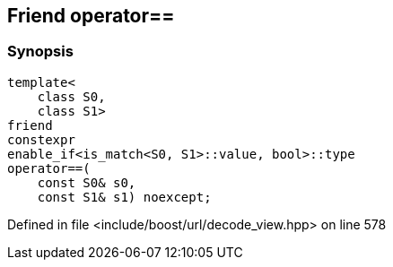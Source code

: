 :relfileprefix: ../../../
[#AADEF709759BC6DC2B1802FD64AC070B511DE200]
== Friend operator==



=== Synopsis

[source,cpp,subs="verbatim,macros,-callouts"]
----
template<
    class S0,
    class S1>
friend
constexpr
enable_if<is_match<S0, S1>::value, bool>::type
operator==(
    const S0& s0,
    const S1& s1) noexcept;
----

Defined in file <include/boost/url/decode_view.hpp> on line 578

